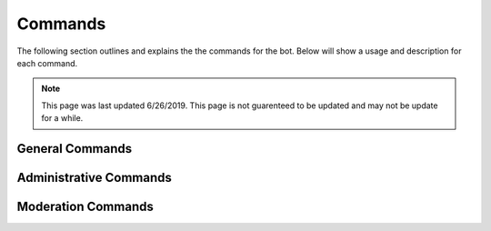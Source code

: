 Commands
===============

The following section outlines and explains the the commands for the bot. Below will show a usage and description for each command.

.. note::

    This page was last updated 6/26/2019. This page is not guarenteed to be updated and may not be update for a while.

General Commands
---------------------


.. data:: /about

    Shows info about the bot.


.. data:: /ping

    Shows the bot's latency.


.. data:: /userinfo [optional: user]

    Shows information on the user. When not mentioning a user, shows the command authors information.


.. data:: /serverinfo

    Shows information on the server.

.. data:: /docs

    Sends you the link to this page.


.. data:: /vote

    Shows bot list where you can upvote the bot, soon you will recieve perks for doing so.


Administrative Commands
---------------------


.. data:: /adword [word]

    This command adds a word to list of blocked words for the autmoderation module. The automod module must be turned on in order to work.


.. data:: /automod

    This command shows the available automod commands.


.. data:: /automod [on / off]

    This command turns the autmoderation module on or off, to turn on, simply do ``/automod on`` to turn off, do ``/automod on``. Automoderation is off by default.


.. data:: /automod inviteblocker

    Toggles the invite blocker feature for the server on and off. Default is off.


.. data:: /automod cursewords

    Toggles the blocked word feature for the server on and off. Default is off.


.. data:: /log

    This command shows the available logging commands.


.. data:: /log bulkmessagedelete

    Toggles the bulk_message_delete event. Default on.


.. data:: /log channelcreate

    Toggles the channel_create event. Default on.


.. data:: /log channeldelete

    Toggles the channel_delete event. Default on.


.. data:: /log memberban

    Toggles the member_ban event. Default on.


.. data:: /log memberjoin

    Toggles the member_join event. Default on.


.. data:: /log memberleave

    Toggles the member_leave event. Default on.


.. data:: /log memberunban

    Toggles the member_unban event. Default on.


.. data:: /log messagedelete

    Toggles the message_delete event. Default on.


.. data:: /log messageedit

    Toggles the message_edit event. Default on.


.. data:: /log rolecreate

    Toggles the role_delete event. Default on.


.. data:: /log roledelete 

    Toggles the role_delete event. Default on.


.. data:: /removeword [word]

    Removes a word from the list of blocked words.


.. data :: /words

    Lists all the blocked words in that server.


Moderation Commands
---------------------


.. data:: /ban [user] [optional: reason]

    Bans the specified/mentioned user.


.. data:: /kick [user] [optional: reason]

    Kicks the specified/mentioned user.


.. data:: /purge [ammount]

    Deletes the specified amount of messages.


.. data:: /deafen [user]

    Deafens the specified/mentioned user. They have to be in a voice channel!


.. data:: /undeafen [user]

    Undeafens the specified/mentioned user. They have to be in a voice channel!


.. data:: /nickname [user] [nickname]

    Sets the nickname of the specified/mentioned user. If a nickname is not specified, it will reset the nickname.


.. data:: /warn [user] [reason]

    Warns the specified/mentioned user.


.. data:: /warns [optional: user]

    Shows the specified members warns, if no user is mentioned, will show the warns for the author.
 

.. data:: /cases

    Shows the warns of the server or user.


.. data:: /case [case id]

    Shows information about the specified case.


.. data:: /reason [case id] [new reason]

    Edits the reason for the specified case.


.. data:: /addrole [user] [role]

    Adds a role to the specified member.


.. data:: /removerole [user] [role]

    Removes a role to the specified member.


.. data:: /mute [user] [reason]

    Mutes the specified member.


.. data:: /unmute [user] [reason]

    Un-mutes the specified member.


.. data:: /slowmode [delay time]

    Sets the slowmode to the specified number.


.. data:: /setlog

    Sets the log for the guild.


.. data:: /setmodlog

    Sets the modlog for the guild.

